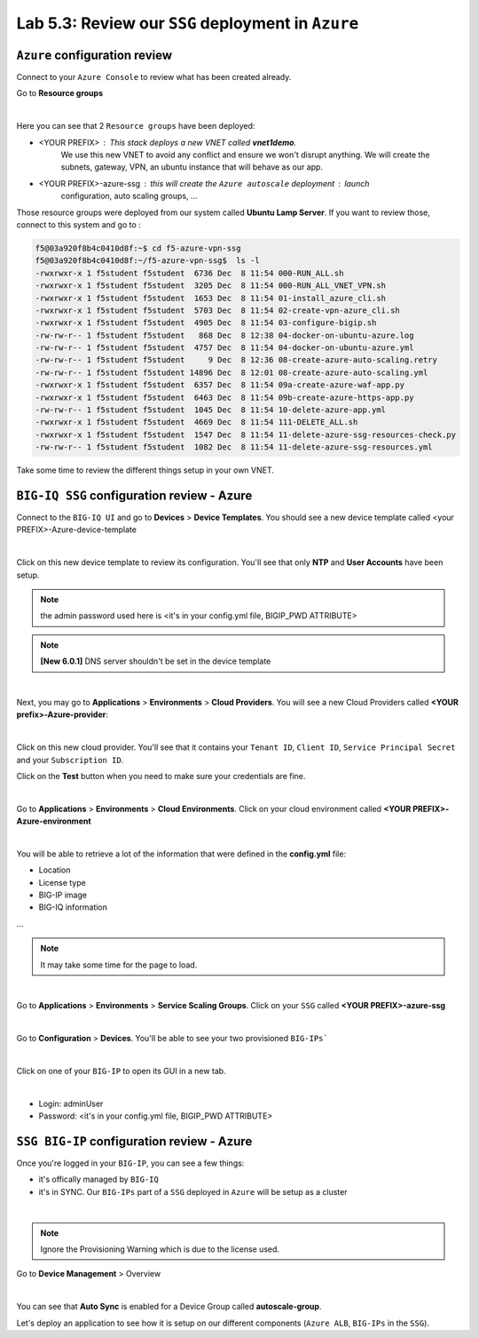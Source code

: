 Lab 5.3: Review our ``SSG`` deployment in ``Azure``
---------------------------------------------------

``Azure`` configuration review
******************************

Connect to your ``Azure Console`` to review what has been created already.

Go to **Resource groups**

.. image:: ../pictures/module5/img_module5_lab3_1.png
  :align: center
  :scale: 60%

|

Here you can see that 2 ``Resource groups`` have been deployed:

* <YOUR PREFIX> : This stack deploys a new VNET called **vnet1demo**.
    We use this new VNET to avoid any conflict and ensure we won't disrupt anything. We will
    create the subnets, gateway, VPN, an ubuntu instance that will behave
    as our app.
* <YOUR PREFIX>-azure-ssg : this will create the ``Azure autoscale`` deployment : launch
    configuration, auto scaling groups, ...

Those resource groups were deployed from our system called **Ubuntu Lamp Server**.
If you want to review those, connect to this system and go to :

.. code::

    f5@03a920f8b4c0410d8f:~$ cd f5-azure-vpn-ssg
    f5@03a920f8b4c0410d8f:~/f5-azure-vpn-ssg$  ls -l
    -rwxrwxr-x 1 f5student f5student  6736 Dec  8 11:54 000-RUN_ALL.sh
    -rwxrwxr-x 1 f5student f5student  3205 Dec  8 11:54 000-RUN_ALL_VNET_VPN.sh
    -rwxrwxr-x 1 f5student f5student  1653 Dec  8 11:54 01-install_azure_cli.sh
    -rwxrwxr-x 1 f5student f5student  5703 Dec  8 11:54 02-create-vpn-azure_cli.sh
    -rwxrwxr-x 1 f5student f5student  4905 Dec  8 11:54 03-configure-bigip.sh
    -rw-rw-r-- 1 f5student f5student   868 Dec  8 12:38 04-docker-on-ubuntu-azure.log
    -rw-rw-r-- 1 f5student f5student  4757 Dec  8 11:54 04-docker-on-ubuntu-azure.yml
    -rw-rw-r-- 1 f5student f5student     9 Dec  8 12:36 08-create-azure-auto-scaling.retry
    -rw-rw-r-- 1 f5student f5student 14896 Dec  8 12:01 08-create-azure-auto-scaling.yml
    -rwxrwxr-x 1 f5student f5student  6357 Dec  8 11:54 09a-create-azure-waf-app.py
    -rwxrwxr-x 1 f5student f5student  6463 Dec  8 11:54 09b-create-azure-https-app.py
    -rw-rw-r-- 1 f5student f5student  1045 Dec  8 11:54 10-delete-azure-app.yml
    -rwxrwxr-x 1 f5student f5student  4669 Dec  8 11:54 111-DELETE_ALL.sh
    -rwxrwxr-x 1 f5student f5student  1547 Dec  8 11:54 11-delete-azure-ssg-resources-check.py
    -rw-rw-r-- 1 f5student f5student  1082 Dec  8 11:54 11-delete-azure-ssg-resources.yml

Take some time to review the different things setup in your own VNET.


``BIG-IQ SSG`` configuration review - Azure
*******************************************

Connect to the ``BIG-IQ UI`` and go to **Devices** > **Device Templates**.
You should see a new device template called <your PREFIX>-Azure-device-template

.. image:: ../pictures/module5/img_module5_lab3_2.png
  :align: center
  :scale: 50%

|

Click on this new device template to review its configuration. You'll see that
only **NTP** and **User Accounts** have been setup.

.. note:: the admin password used here is <it's in your config.yml file, BIGIP_PWD ATTRIBUTE>

.. note:: **[New 6.0.1]** DNS server shouldn't be set in the device template

.. image:: ../pictures/module5/img_module5_lab3_3.png
  :align: center
  :scale: 50%

|

Next, you may go to **Applications** > **Environments** > **Cloud Providers**.
You will see a new Cloud Providers called **<YOUR prefix>-Azure-provider**:

.. image:: ../pictures/module5/img_module5_lab3_4.png
  :align: center
  :scale: 50%

|

Click on this new cloud provider. You'll see that it contains your ``Tenant ID``, ``Client ID``, ``Service Principal Secret``
and your ``Subscription ID``.

Click on the **Test** button when you need to make sure your credentials are fine.

.. image:: ../pictures/module5/img_module5_lab3_5.png
  :align: center
  :scale: 50%

|

Go to **Applications** > **Environments** > **Cloud Environments**. Click on your cloud
environment called **<YOUR PREFIX>-Azure-environment**

.. image:: ../pictures/module5/img_module5_lab3_6.png
  :align: center
  :scale: 50%

|

You will be able to retrieve a lot of the information that were defined in the **config.yml** file:

* Location
* License type
* BIG-IP image
* BIG-IQ information

...

.. note:: It may take some time for the page to load.

.. image:: ../pictures/module5/img_module5_lab3_7.png
  :align: center
  :scale: 50%

|

Go to **Applications** > **Environments** > **Service Scaling Groups**. Click on your ``SSG``
called **<YOUR PREFIX>-azure-ssg**

.. image:: ../pictures/module5/img_module5_lab3_8.png
  :align: center
  :scale: 50%

|

Go to **Configuration** > **Devices**. You'll be able to see your two provisioned ``BIG-IPs```

.. image:: ../pictures/module5/img_module5_lab3_9.png
  :align: center
  :scale: 50%

|

Click on one of your ``BIG-IP`` to open its GUI in a new tab.

.. image:: ../pictures/module5/img_module5_lab3_10.png
  :align: center
  :scale: 50%

|

* Login: adminUser
* Password: <it's in your config.yml file, BIGIP_PWD ATTRIBUTE>

``SSG BIG-IP`` configuration review - Azure
*******************************************

Once you're logged in your ``BIG-IP``, you can see a few things:

* it's offically managed by ``BIG-IQ``
* it's in SYNC. Our ``BIG-IPs`` part of a ``SSG`` deployed in ``Azure`` will be setup as a cluster

.. image:: ../pictures/module5/img_module5_lab3_11.png
  :align: center
  :scale: 50%

|

.. note:: Ignore the Provisioning Warning which is due to the license used.

Go to **Device Management** > Overview

.. image:: ../pictures/module5/img_module5_lab3_12.png
  :align: center
  :scale: 50%

|

You can see that **Auto Sync** is enabled for a Device Group called **autoscale-group**.

Let's deploy an application to see how it is setup on our different components (``Azure ALB``,
``BIG-IPs`` in the ``SSG``).
